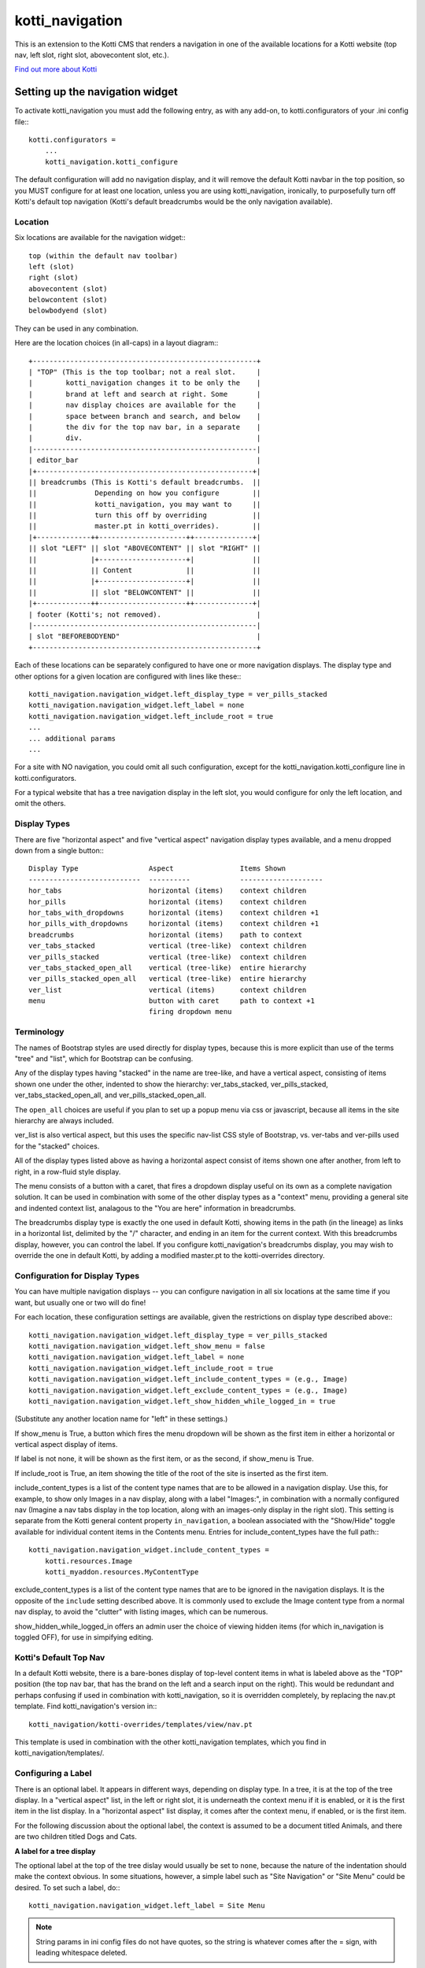================
kotti_navigation
================

This is an extension to the Kotti CMS that renders a navigation in one of the
available locations for a Kotti website (top nav, left slot, right slot,
abovecontent slot, etc.).

`Find out more about Kotti`_

Setting up the navigation widget
================================

To activate kotti_navigation you must add the following entry, as with any
add-on, to kotti.configurators of your .ini config file:::

    kotti.configurators =
        ...
        kotti_navigation.kotti_configure

The default configuration will add no navigation display, and it will remove
the default Kotti navbar in the top position, so you MUST configure for at
least one location, unless you are using kotti_navigation, ironically, to
purposefully turn off Kotti's default top navigation (Kotti's default
breadcrumbs would be the only navigation available).

Location
--------

Six locations are available for the navigation widget:::

    top (within the default nav toolbar)
    left (slot)
    right (slot)
    abovecontent (slot)
    belowcontent (slot)
    belowbodyend (slot)

They can be used in any combination.

Here are the location choices (in all-caps) in a layout diagram:::

    +------------------------------------------------------+
    | "TOP" (This is the top toolbar; not a real slot.     |
    |        kotti_navigation changes it to be only the    |
    |        brand at left and search at right. Some       |
    |        nav display choices are available for the     |
    |        space between branch and search, and below    |
    |        the div for the top nav bar, in a separate    |
    |        div.                                          | 
    |------------------------------------------------------|
    | editor_bar                                           |
    |+----------------------------------------------------+|
    || breadcrumbs (This is Kotti's default breadcrumbs.  ||
    ||              Depending on how you configure        ||
    ||              kotti_navigation, you may want to     ||
    ||              turn this off by overriding           ||
    ||              master.pt in kotti_overrides).        ||
    |+-------------++---------------------++--------------+|
    || slot "LEFT" || slot "ABOVECONTENT" || slot "RIGHT" ||
    ||             |+---------------------+|              ||
    ||             || Content             ||              ||
    ||             |+---------------------+|              ||
    ||             || slot "BELOWCONTENT" ||              ||
    |+-------------++---------------------++--------------+|
    | footer (Kotti's; not removed).                       |
    |------------------------------------------------------|
    | slot "BEFOREBODYEND"                                 |
    +------------------------------------------------------+

Each of these locations can be separately configured to have one or more
navigation displays. The display type and other options for a given location
are configured with lines like these:::

    kotti_navigation.navigation_widget.left_display_type = ver_pills_stacked
    kotti_navigation.navigation_widget.left_label = none
    kotti_navigation.navigation_widget.left_include_root = true
    ...
    ... additional params
    ...

For a site with NO navigation, you could omit all such configuration, except
for the kotti_navigation.kotti_configure line in kotti.configurators.

For a typical website that has a tree navigation display in the left slot,
you would configure for only the left location, and omit the others.

Display Types
-------------

There are five "horizontal aspect" and five "vertical aspect" navigation
display types available, and a menu dropped down from a single button:::

    Display Type                 Aspect                Items Shown
    ---------------------------  ----------            --------------------
    hor_tabs                     horizontal (items)    context children
    hor_pills                    horizontal (items)    context children
    hor_tabs_with_dropdowns      horizontal (items)    context children +1
    hor_pills_with_dropdowns     horizontal (items)    context children +1
    breadcrumbs                  horizontal (items)    path to context
    ver_tabs_stacked             vertical (tree-like)  context children
    ver_pills_stacked            vertical (tree-like)  context children
    ver_tabs_stacked_open_all    vertical (tree-like)  entire hierarchy
    ver_pills_stacked_open_all   vertical (tree-like)  entire hierarchy
    ver_list                     vertical (items)      context children
    menu                         button with caret     path to context +1
                                 firing dropdown menu

Terminology
-----------

The names of Bootstrap styles are used directly for display types, because this
is more explicit than use of the terms "tree" and "list", which for Bootstrap
can be confusing.

Any of the display types having "stacked" in the name are tree-like, and have a
vertical aspect, consisting of items shown one under the other, indented to
show the hierarchy: ver_tabs_stacked, ver_pills_stacked,
ver_tabs_stacked_open_all, and ver_pills_stacked_open_all.

The ``open_all`` choices are useful if you plan to set up a popup menu via css
or javascript, because all items in the site hierarchy are always included.

ver_list is also vertical aspect, but this uses the specific nav-list CSS style
of Bootstrap, vs. ver-tabs and ver-pills used for the "stacked" choices.

All of the display types listed above as having a horizontal aspect consist of
items shown one after another, from left to right, in a row-fluid style
display.

The menu consists of a button with a caret, that fires a dropdown display
useful on its own as a complete navigation solution. It can be used in
combination with some of the other display types as a "context" menu, providing
a general site and indented context list, analagous to the "You are here"
information in breadcrumbs. 

The breadcrumbs display type is exactly the one used in default Kotti, showing
items in the path (in the lineage) as links in a horizontal list, delimited by
the "/" character, and ending in an item for the current context. With this
breadcrumbs display, however, you can control the label. If you configure
kotti_navigation's breadcrumbs display, you may wish to override the one in
default Kotti, by adding a modified master.pt to the kotti-overrides directory.

Configuration for Display Types
-------------------------------

You can have multiple navigation displays -- you can configure navigation in
all six locations at the same time if you want, but usually one or two will do
fine!

For each location, these configuration settings are available, given the
restrictions on display type described above:::

    kotti_navigation.navigation_widget.left_display_type = ver_pills_stacked
    kotti_navigation.navigation_widget.left_show_menu = false
    kotti_navigation.navigation_widget.left_label = none
    kotti_navigation.navigation_widget.left_include_root = true
    kotti_navigation.navigation_widget.left_include_content_types = (e.g., Image)
    kotti_navigation.navigation_widget.left_exclude_content_types = (e.g., Image)
    kotti_navigation.navigation_widget.left_show_hidden_while_logged_in = true

(Substitute any another location name for "left" in these settings.)

If show_menu is True, a button which fires the menu dropdown will be shown as
the first item in either a horizontal or vertical aspect display of items.

If label is not none, it will be shown as the first item, or as the second, if
show_menu is True.

If include_root is True, an item showing the title of the root of the site is
inserted as the first item.

include_content_types is a list of the content type names that are to be
allowed in a navigation display. Use this, for example, to show only Images in
a nav display, along with a label "Images:", in combination with a normally
configured nav (Imagine a nav tabs display in the top location, along with an
images-only display in the right slot). This setting is separate from the Kotti
general content property ``in_navigation``, a boolean associated with the
"Show/Hide" toggle available for individual content items in the Contents menu.
Entries for include_content_types have the full path:::

    kotti_navigation.navigation_widget.include_content_types = 
        kotti.resources.Image
        kotti_myaddon.resources.MyContentType

exclude_content_types is a list of the content type names that are to be
ignored in the navigation displays. It is the opposite of the ``include``
setting described above. It is commonly used to exclude the Image content type
from a normal nav display, to avoid the "clutter" with listing images, which
can be numerous. 

show_hidden_while_logged_in offers an admin user the choice of viewing hidden
items (for which in_navigation is toggled OFF), for use in simpifying editing.

Kotti's Default Top Nav
-----------------------

In a default Kotti website, there is a bare-bones display of top-level content
items in what is labeled above as the "TOP" position (the top nav bar, that has
the brand on the left and a search input on the right). This would be redundant
and perhaps confusing if used in combination with kotti_navigation, so it is
overridden completely, by replacing the nav.pt template.  Find
kotti_navigation's version in:::

    kotti_navigation/kotti-overrides/templates/view/nav.pt

This template is used in combination with the other kotti_navigation templates,
which you find in kotti_navigation/templates/.

Configuring a Label
-------------------

There is an optional label. It appears in different ways, depending on display
type. In a tree, it is at the top of the tree display. In a "vertical aspect"
list, in the left or right slot, it is underneath the context menu if it is
enabled, or it is the first item in the list display. In a "horizontal aspect"
list display, it comes after the context menu, if enabled, or is the first
item.

For the following discussion about the optional label, the context is assumed
to be a document titled Animals, and there are two children titled Dogs and
Cats.

**A label for a tree display**

The optional label at the top of the tree dislay would usually be set to
``none``, because the nature of the indentation should make the context
obvious. In some situations, however, a simple label such as "Site Navigation"
or "Site Menu" could be desired. To set such a label, do:::

    kotti_navigation.navigation_widget.left_label = Site Menu

.. Note:: String params in ini config files do not have quotes, so the string
          is whatever comes after the = sign, with leading whitespace deleted.

The current context will be indicated by the highlighting of the context menu
item in the tree display. This is normally adequate. However, for extra
clarity, or for some special reason, you may want to include the current
context in the label, in a phrase such as "Current item: context", where the
word ``context`` would be replaced by the actual context.title, e.g.  "Current
item: Cats". So, include the actual word ``context`` in the label text:::

    kotti_navigation.navigation_widget.left_label = <context>

(the label would become ${'<' + context.title '>'} in the template code, which
would become ``<Animals>`` in the rendered label.)

Or, if the site's ``breadcrumbs`` display is not shown, by overriding
templates, and you want to have a simple replacement in concert with the tree
display, do:::

    kotti_navigation.navigation_widget.left_label = You are here: context

(``You are here: Animals``).

**A label for a list display**

If using a "horizontal aspect" list display for navigation, the default will
list children of the current context in a list of nav pills that wrap, if
necessary. Along with the default Kotti nav toolbar and and breadcrumbs, this
may provide a perfectly good nav display.  When the abovecontent slot is used,
however, the title for the context is _underneath_ the nav list, so it may not
be clear enough that that the nav pill items are children within the context.
Perhaps this would be true for the left slot, as well, but a bare nav pill list
in the right and belowcontent slots might work well.

If label is not set, the default value of none will result in two nav pill li
items for the example Animals context:::

    <Dogs> <Cats>
    
(< > notation used here to denote nav pill li items).

Using a custom string, punctuated with a colon:::

    kotti_navigation.navigation_widget.left_label = Contained Items:

would result in a nav-header styled label with two nav pill li items, as:::

    Contained items: <Dogs> <Cats>

or, perhaps with some other punctuation:::

    kotti_navigation.navigation_widget.left_label = Contents >>

etc.

As described above, set label to a string using the word ``context`` anywhere
in the string as a placeholder for context.title:::

    kotti_navigation.navigation_widget.left_label = context

The result would be a label for Animals and two nav pill li items, as:::

    Animals <Dogs> <Cats>

With any punctuation or additional text of any sort along with context in the
label, as with:::

    kotti_navigation.navigation_widget.left_label = context:

becomes:::

    Animals: <Dogs> <Cats>

If a phrase is used, take care to word appropriately, perhaps aided by use of
quotes or another indicator for context, such as (), [], etc.:::

    kotti_navigation.navigation_widget.left_label = Items in [context] are:::

would result in:::

    Items in [Animals] are: <Dogs> <Cats>

and:::

    kotti_navigation.navigation_widget.left_label = "context" contains:

would result in:::

    "Animals" contains: <Dogs> <Cats>

etc.

.. _Find out more about Kotti: http://pypi.python.org/pypi/Kotti
